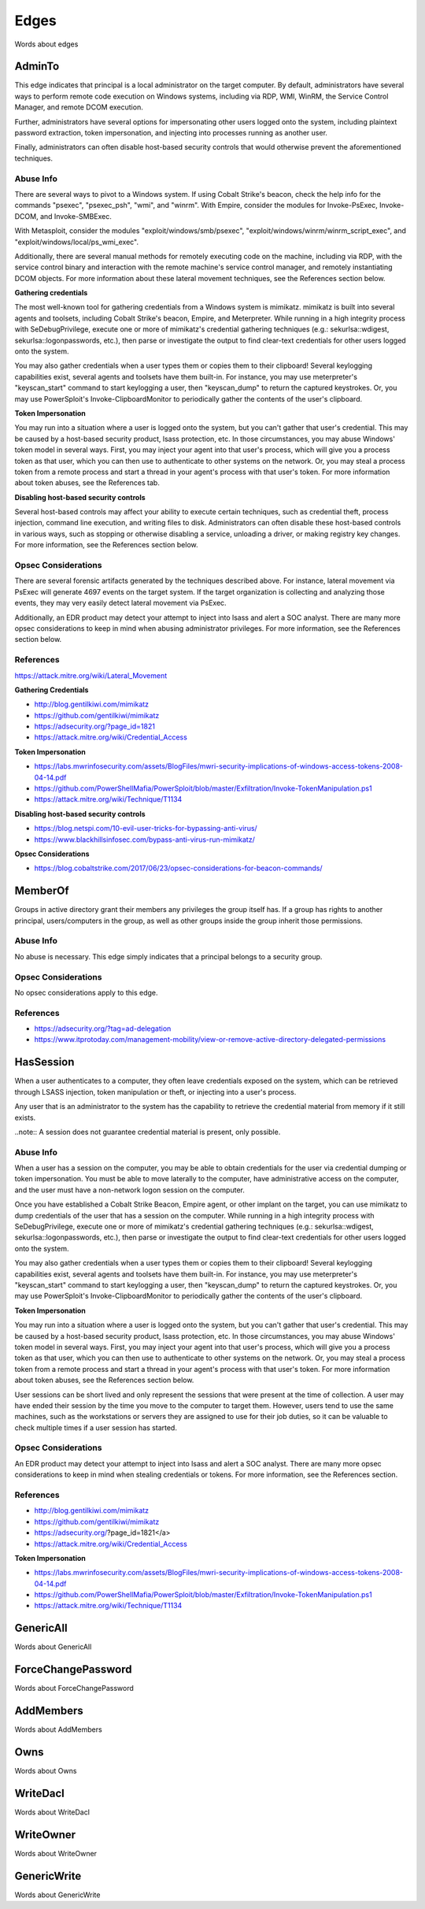 Edges
=====

Words about edges

AdminTo
^^^^^^^

This edge indicates that principal is a local administrator on the target
computer. By default, administrators have several ways to perform remote
code execution on Windows systems, including via RDP, WMI, WinRM, the
Service Control Manager, and remote DCOM execution.

Further, administrators have several options for impersonating other users
logged onto the system, including plaintext password extraction, token
impersonation, and injecting into processes running as another user.

Finally, administrators can often disable host-based security controls that
would otherwise prevent the aforementioned techniques.

Abuse Info
----------

There are several ways to pivot to a Windows system. If using Cobalt
Strike's beacon, check the help info for the commands "psexec", "psexec_psh",
"wmi", and "winrm". With Empire, consider the modules for Invoke-PsExec,
Invoke-DCOM, and Invoke-SMBExec.

With Metasploit, consider the modules "exploit/windows/smb/psexec",
"exploit/windows/winrm/winrm_script_exec", and
"exploit/windows/local/ps_wmi_exec".

Additionally, there are several manual methods for remotely executing code on
the machine, including via RDP, with the service control binary and
interaction with the remote machine's service control manager, and remotely
instantiating DCOM objects. For more information about these lateral movement
techniques, see the References section below.

**Gathering credentials**

The most well-known tool for gathering credentials from a Windows system is
mimikatz. mimikatz is built into several agents and toolsets, including
Cobalt Strike's beacon, Empire, and Meterpreter. While running in a high
integrity process with SeDebugPrivilege, execute one or more of mimikatz's
credential gathering techniques (e.g.: sekurlsa::wdigest,
sekurlsa::logonpasswords, etc.), then parse or investigate the output to
find clear-text credentials for other users logged onto the system.
            
You may also gather credentials when a user types them or copies them to
their clipboard! Several keylogging capabilities exist, several agents and
toolsets have them built-in. For instance, you may use meterpreter's
"keyscan_start" command to start keylogging a user, then "keyscan_dump" to
return the captured keystrokes. Or, you may use PowerSploit's
Invoke-ClipboardMonitor to periodically gather the contents of the user's
clipboard.

**Token Impersonation**

You may run into a situation where a user is logged onto the system, but
you can't gather that user's credential. This may be caused by a host-based
security product, lsass protection, etc. In those circumstances, you may
abuse Windows' token model in several ways. First, you may inject your agent
into that user's process, which will give you a process token as that user,
which you can then use to authenticate to other systems on the network. Or,
you may steal a process token from a remote process and start a thread in
your agent's process with that user's token. For more information about
token abuses, see the References tab.

**Disabling host-based security controls**

Several host-based controls may affect your ability to execute certain
techniques, such as credential theft, process injection, command line
execution, and writing files to disk. Administrators can often disable these
host-based controls in various ways, such as stopping or otherwise disabling
a service, unloading a driver, or making registry key changes. For more
information, see the References section below.

Opsec Considerations
--------------------

There are several forensic artifacts generated by the techniques described
above. For instance, lateral movement via PsExec will generate 4697 events on
the target system. If the target organization is collecting and analyzing those
events, they may very easily detect lateral movement via PsExec. 

Additionally, an EDR product may detect your attempt to inject into lsass and
alert a SOC analyst. There are many more opsec considerations to keep in mind
when abusing administrator privileges. For more information, see the References
section below.

References
----------

https://attack.mitre.org/wiki/Lateral_Movement

**Gathering Credentials**

* http://blog.gentilkiwi.com/mimikatz
* https://github.com/gentilkiwi/mimikatz
* https://adsecurity.org/?page_id=1821
* https://attack.mitre.org/wiki/Credential_Access

**Token Impersonation**

* https://labs.mwrinfosecurity.com/assets/BlogFiles/mwri-security-implications-of-windows-access-tokens-2008-04-14.pdf
* https://github.com/PowerShellMafia/PowerSploit/blob/master/Exfiltration/Invoke-TokenManipulation.ps1
* https://attack.mitre.org/wiki/Technique/T1134

**Disabling host-based security controls**

* https://blog.netspi.com/10-evil-user-tricks-for-bypassing-anti-virus/
* https://www.blackhillsinfosec.com/bypass-anti-virus-run-mimikatz/

**Opsec Considerations**

* https://blog.cobaltstrike.com/2017/06/23/opsec-considerations-for-beacon-commands/

MemberOf
^^^^^^^^

Groups in active directory grant their members any privileges the group itself
has. If a group has rights to another principal, users/computers in the group,
as well as other groups inside the group inherit those permissions.

Abuse Info
----------

No abuse is necessary. This edge simply indicates that a principal belongs to a
security group.

Opsec Considerations
--------------------

No opsec considerations apply to this edge.

References
----------

* https://adsecurity.org/?tag=ad-delegation
* https://www.itprotoday.com/management-mobility/view-or-remove-active-directory-delegated-permissions

HasSession
^^^^^^^^^^

When a user authenticates to a computer, they often leave credentials exposed on
the system, which can be retrieved through LSASS injection, token manipulation
or theft, or injecting into a user's process.

Any user that is an administrator to the system has the capability to retrieve
the credential material from memory if it still exists.

..note:: A session does not guarantee credential material is present, only possible.

Abuse Info
----------

When a user has a session on the computer, you may be able to obtain credentials for
the user via credential dumping or token impersonation. You must be able to move
laterally to the computer, have administrative access on the computer, and the user
must have a non-network logon session on the computer.

Once you have established a Cobalt Strike Beacon, Empire agent, or other implant on
the target, you can use mimikatz to dump credentials of the user that has a session
on the computer. While running in a high integrity process with SeDebugPrivilege,
execute one or more of mimikatz's credential gathering techniques (e.g.:
sekurlsa::wdigest, sekurlsa::logonpasswords, etc.), then parse or investigate the
output to find clear-text credentials for other users logged onto the system.

You may also gather credentials when a user types them or copies them to their
clipboard! Several keylogging capabilities exist, several agents and toolsets have
them built-in. For instance, you may use meterpreter's "keyscan_start" command to
start keylogging a user, then "keyscan_dump" to return the captured keystrokes. Or,
you may use PowerSploit's Invoke-ClipboardMonitor to periodically gather the contents
of the user's clipboard.

**Token Impersonation**

You may run into a situation where a user is logged onto the system, but you can't
gather that user's credential. This may be caused by a host-based security product,
lsass protection, etc. In those circumstances, you may abuse Windows' token model in
several ways. First, you may inject your agent into that user's process, which will
give you a process token as that user, which you can then use to authenticate to other
systems on the network. Or, you may steal a process token from a remote process and
start a thread in your agent's process with that user's token. For more information
about token abuses, see the References section below.

User sessions can be short lived and only represent the sessions that were present at
the time of collection. A user may have ended their session by the time you move to
the computer to target them. However, users tend to use the same machines, such as the
workstations or servers they are assigned to use for their job duties, so it can be
valuable to check multiple times if a user session has started.

Opsec Considerations
--------------------

An EDR product may detect your attempt to inject into lsass and alert a SOC analyst.
There are many more opsec considerations to keep in mind when stealing credentials or
tokens. For more information, see the References section.

References
----------

* http://blog.gentilkiwi.com/mimikatz
* https://github.com/gentilkiwi/mimikatz
* https://adsecurity.org/?page_id=1821</a>
* https://attack.mitre.org/wiki/Credential_Access

**Token Impersonation**

* https://labs.mwrinfosecurity.com/assets/BlogFiles/mwri-security-implications-of-windows-access-tokens-2008-04-14.pdf
* https://github.com/PowerShellMafia/PowerSploit/blob/master/Exfiltration/Invoke-TokenManipulation.ps1
* https://attack.mitre.org/wiki/Technique/T1134

GenericAll
^^^^^^^^^^

Words about GenericAll

ForceChangePassword
^^^^^^^^^^^^^^^^^^^

Words about ForceChangePassword

AddMembers
^^^^^^^^^^

Words about AddMembers

Owns
^^^^

Words about Owns

WriteDacl
^^^^^^^^^

Words about WriteDacl

WriteOwner
^^^^^^^^^^

Words about WriteOwner

GenericWrite
^^^^^^^^^^^^

Words about GenericWrite
